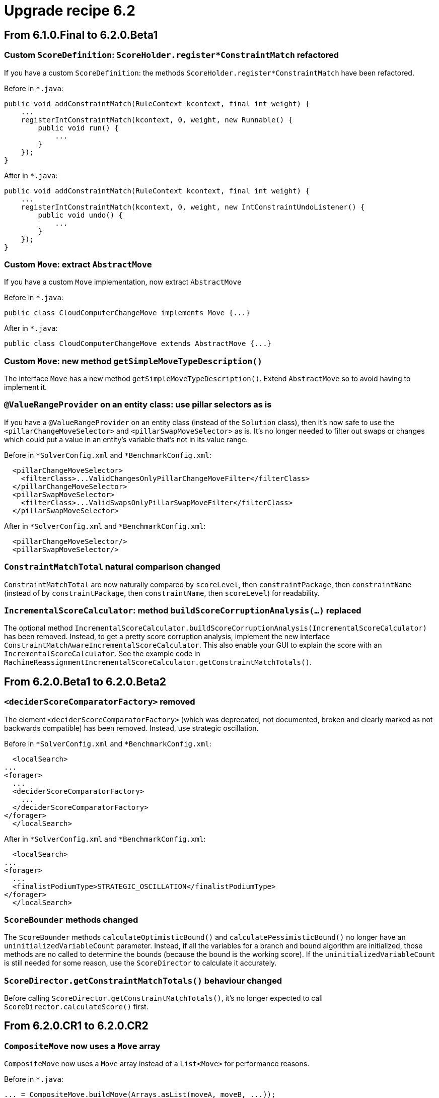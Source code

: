 = Upgrade recipe 6.2
:awestruct-description: Upgrade to OptaPlanner 6.2 from a previous version.
:awestruct-layout: upgradeRecipeBase
:awestruct-priority: 0.5
:awestruct-upgrade_recipe_version: 6.2
:awestruct-upgrade_recipe_previous_version: 6.1

== From 6.1.0.Final to 6.2.0.Beta1

[.upgrade-recipe-minor]
=== Custom `ScoreDefinition`: `ScoreHolder.register*ConstraintMatch` refactored

If you have a custom `ScoreDefinition`: the methods `ScoreHolder.register*ConstraintMatch` have been refactored.

Before in `*.java`:
[source, java]
----
public void addConstraintMatch(RuleContext kcontext, final int weight) {
    ...
    registerIntConstraintMatch(kcontext, 0, weight, new Runnable() {
        public void run() {
            ...
        }
    });
}
----

After in `*.java`:
[source, java]
----
public void addConstraintMatch(RuleContext kcontext, final int weight) {
    ...
    registerIntConstraintMatch(kcontext, 0, weight, new IntConstraintUndoListener() {
        public void undo() {
            ...
        }
    });
}
----

[.upgrade-recipe-major]
=== Custom `Move`: extract `AbstractMove`

If you have a custom `Move` implementation, now extract `AbstractMove`

Before in `*.java`:
[source, java]
----
public class CloudComputerChangeMove implements Move {...}
----

After in `*.java`:
[source, java]
----
public class CloudComputerChangeMove extends AbstractMove {...}
----

[.upgrade-recipe-minor]
=== Custom `Move`: new method `getSimpleMoveTypeDescription()`

The interface `Move` has a new method `getSimpleMoveTypeDescription()`.
Extend `AbstractMove` so to avoid having to implement it.

[.upgrade-recipe-minor]
=== `@ValueRangeProvider` on an entity class: use pillar selectors as is

If you have a `@ValueRangeProvider` on an entity class (instead of the `Solution` class),
then it's now safe to use the `<pillarChangeMoveSelector>` and `<pillarSwapMoveSelector>` as is.
It's no longer needed to filter out swaps or changes
which could put a value in an entity's variable that's not in its value range.

Before in `*SolverConfig.xml` and `*BenchmarkConfig.xml`:
[source, xml]
----
  <pillarChangeMoveSelector>
    <filterClass>...ValidChangesOnlyPillarChangeMoveFilter</filterClass>
  </pillarChangeMoveSelector>
  <pillarSwapMoveSelector>
    <filterClass>...ValidSwapsOnlyPillarSwapMoveFilter</filterClass>
  </pillarSwapMoveSelector>
----

After in `*SolverConfig.xml` and `*BenchmarkConfig.xml`:
[source, xml]
----
  <pillarChangeMoveSelector/>
  <pillarSwapMoveSelector/>
----

[.upgrade-recipe-minor]
=== `ConstraintMatchTotal` natural comparison changed

`ConstraintMatchTotal` are now naturally compared by `scoreLevel`, then `constraintPackage`, then `constraintName`
(instead of by `constraintPackage`, then `constraintName`, then `scoreLevel`) for readability.

[.upgrade-recipe-minor]
=== `IncrementalScoreCalculator`: method `buildScoreCorruptionAnalysis(...)` replaced

The optional method `IncrementalScoreCalculator.buildScoreCorruptionAnalysis(IncrementalScoreCalculator)` has been removed.
Instead, to get a pretty score corruption analysis, implement the new interface `ConstraintMatchAwareIncrementalScoreCalculator`.
This also enable your GUI to explain the score with an `IncrementalScoreCalculator`.
See the example code in `MachineReassignmentIncrementalScoreCalculator.getConstraintMatchTotals()`.

== From 6.2.0.Beta1 to 6.2.0.Beta2

[.upgrade-recipe-minor]
=== `<deciderScoreComparatorFactory>` removed

The element `<deciderScoreComparatorFactory>` (which was deprecated, not documented, broken and clearly marked as not backwards compatible) has been removed.
Instead, use strategic oscillation.

Before in `*SolverConfig.xml` and `*BenchmarkConfig.xml`:
[source, xml]
----
  <localSearch>
...
<forager>
  ...
  <deciderScoreComparatorFactory>
    ...
  </deciderScoreComparatorFactory>
</forager>
  </localSearch>
----

After in `*SolverConfig.xml` and `*BenchmarkConfig.xml`:
[source, xml]
----
  <localSearch>
...
<forager>
  ...
  <finalistPodiumType>STRATEGIC_OSCILLATION</finalistPodiumType>
</forager>
  </localSearch>
----

[.upgrade-recipe-impl-detail]
=== `ScoreBounder` methods changed

The `ScoreBounder` methods `calculateOptimisticBound()` and `calculatePessimisticBound()`
no longer have an `uninitializedVariableCount` parameter.
Instead, if all the variables for a branch and bound algorithm are initialized,
those methods are no called to determine the bounds (because the bound is the working score).
If the `uninitializedVariableCount` is still needed for some reason, use the `ScoreDirector` to calculate it accurately.

[.upgrade-recipe-minor]
=== `ScoreDirector.getConstraintMatchTotals()` behaviour changed

Before calling `ScoreDirector.getConstraintMatchTotals()`, it's no longer expected to call `ScoreDirector.calculateScore()` first.

== From 6.2.0.CR1 to 6.2.0.CR2

[.upgrade-recipe-minor]
=== `CompositeMove` now uses a `Move` array

`CompositeMove` now uses a `Move` array instead of a `List<Move>` for performance reasons.

Before in `*.java`:
[source, java]
----
... = CompositeMove.buildMove(Arrays.asList(moveA, moveB, ...));
----

After in `*.java`:
[source, java]
----
... = CompositeMove.buildMove(moveA, moveB, ...);
----

Before in `*.java`:
[source, java]
----
... = new CompositeMove(moveList); // Not recommended
----

After in `*.java`:
[source, java]
----
... = new CompositeMove(moves); // Not recommended
----

[.upgrade-recipe-impl-detail]
=== `InverseRelationShadowVariableListener` renamed

`InverseRelationShadowVariableListener` renamed to `SingletonInverseVariableListener`.
It and `InverseRelationShadowVariableDescriptor` moved to the package `...impl.domain.variable.inverserelation`.

== From 6.2.0.CR3 to 6.2.0.CR4

[.upgrade-recipe-major]
=== New anchor shadow variable support

There is now out-of-the-box support for a shadow variable representing the anchor of a chained variable.
For example, in a VRP each `Customer` (= entity) needs to know to which `Vehicle` (= anchor) it belongs.
This declarative support allows build-in selectors to reuse that knowledge without duplicating the calculation.

Before in `*.java`:
[source, java]
----
@PlanningEntity
public class Customer implements Standstill {
    @PlanningVariable(...)
    public Standstill getPreviousStandstill() {...}
    @CustomShadowVariable(variableListenerClass = VehicleUpdatingVariableListener.class,
            sources = {@CustomShadowVariable.Source(variableName = "previousStandstill")})
    public Vehicle getVehicle() {...}
}
public class VehicleUpdatingVariableListener implements VariableListener<Customer> {
    ...
}
----

After in `*.java`:
[source, java]
----
@PlanningEntity
public class Customer implements Standstill {
    @PlanningVariable(...)
    public Standstill getPreviousStandstill() {...}
    @AnchorShadowVariable(sourceVariableName = "previousStandstill")
    public Vehicle getVehicle() {...}
}
----

== From 6.2.0.CR4 to 6.2.0.Final

[.upgrade-recipe-minor]
=== `<twoOptMoveSelector>` replaced

The undocumented, experimental `<twoOptMoveSelector>` has been replaced by `<tailChainSwapMoveSelector>`,
which is documented.

[.upgrade-recipe-readme]
=== VRP: Nearby Selection

To scale VRP cases, Nearby Selection is critical. It is now finally completely supported and documented.

